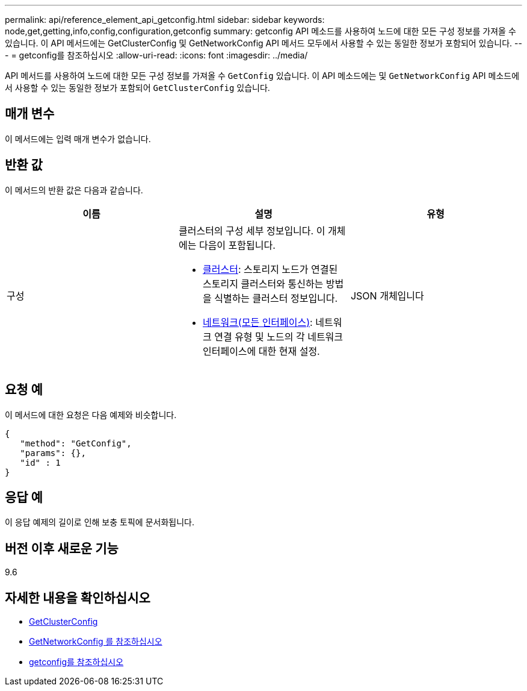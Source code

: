---
permalink: api/reference_element_api_getconfig.html 
sidebar: sidebar 
keywords: node,get,getting,info,config,configuration,getconfig 
summary: getconfig API 메소드를 사용하여 노드에 대한 모든 구성 정보를 가져올 수 있습니다. 이 API 메서드에는 GetClusterConfig 및 GetNetworkConfig API 메서드 모두에서 사용할 수 있는 동일한 정보가 포함되어 있습니다. 
---
= getconfig를 참조하십시오
:allow-uri-read: 
:icons: font
:imagesdir: ../media/


[role="lead"]
API 메서드를 사용하여 노드에 대한 모든 구성 정보를 가져올 수 `GetConfig` 있습니다. 이 API 메소드에는 및 `GetNetworkConfig` API 메소드에서 사용할 수 있는 동일한 정보가 포함되어 `GetClusterConfig` 있습니다.



== 매개 변수

이 메서드에는 입력 매개 변수가 없습니다.



== 반환 값

이 메서드의 반환 값은 다음과 같습니다.

|===
| 이름 | 설명 | 유형 


 a| 
구성
 a| 
클러스터의 구성 세부 정보입니다. 이 개체에는 다음이 포함됩니다.

* xref:reference_element_api_cluster.adoc[클러스터]: 스토리지 노드가 연결된 스토리지 클러스터와 통신하는 방법을 식별하는 클러스터 정보입니다.
* xref:reference_element_api_network_all_interfaces.adoc[네트워크(모든 인터페이스)]: 네트워크 연결 유형 및 노드의 각 네트워크 인터페이스에 대한 현재 설정.

 a| 
JSON 개체입니다

|===


== 요청 예

이 메서드에 대한 요청은 다음 예제와 비슷합니다.

[listing]
----
{
   "method": "GetConfig",
   "params": {},
   "id" : 1
}
----


== 응답 예

이 응답 예제의 길이로 인해 보충 토픽에 문서화됩니다.



== 버전 이후 새로운 기능

9.6



== 자세한 내용을 확인하십시오

* xref:reference_element_api_getclusterconfig.adoc[GetClusterConfig]
* xref:reference_element_api_getnetworkconfig.adoc[GetNetworkConfig 를 참조하십시오]
* xref:reference_element_api_response_example_getconfig.adoc[getconfig를 참조하십시오]

